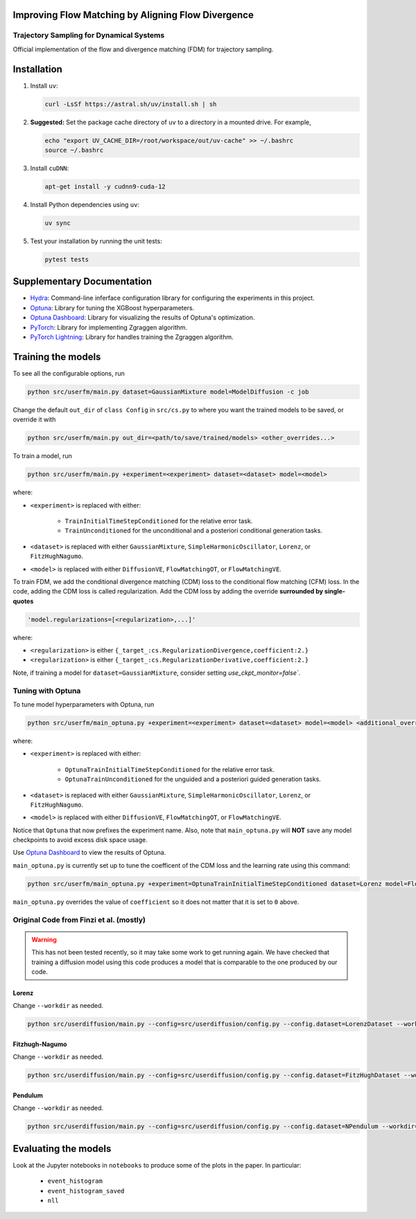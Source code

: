 Improving Flow Matching by Aligning Flow Divergence
===================================================

Trajectory Sampling for Dynamical Systems
-----------------------------------------

Official implementation of the flow and divergence matching (FDM) for trajectory sampling.

Installation
============

#. Install ``uv``:

   .. code:: bash

      curl -LsSf https://astral.sh/uv/install.sh | sh

#. **Suggested:** Set the package cache directory of ``uv`` to a directory in a mounted drive.
   For example,

   .. code:: bash

      echo "export UV_CACHE_DIR=/root/workspace/out/uv-cache" >> ~/.bashrc
      source ~/.bashrc

#. Install ``cuDNN``:

   .. code:: bash

      apt-get install -y cudnn9-cuda-12

#. Install Python dependencies using ``uv``:

   .. code:: bash

      uv sync

#. Test your installation by running the unit tests:

   .. code:: bash

      pytest tests

Supplementary Documentation
===========================

* `Hydra <https://hydra.cc/docs/1.3/intro/>`_: Command-line inferface configuration library for configuring the experiments in this project.
* `Optuna <https://optuna.readthedocs.io/en/v4.2.0/index.html>`_: Library for tuning the XGBoost hyperparameters.
* `Optuna Dashboard <https://optuna-dashboard.readthedocs.io/en/stable/index.html>`_: Library for visualizing the results of Optuna's optimization.
* `PyTorch <https://pytorch.org/docs/2.5/index.html>`_: Library for implementing Zgraggen algorithm.
* `PyTorch Lightning <https://lightning.ai/docs/pytorch/2.5.0/>`_: Library for handles training the Zgraggen algorithm.

Training the models
===================

To see all the configurable options, run

.. code:: bash

   python src/userfm/main.py dataset=GaussianMixture model=ModelDiffusion -c job

Change the default ``out_dir`` of ``class Config`` in ``src/cs.py`` to where you want the trained models to be saved, or override it with

.. code:: bash

   python src/userfm/main.py out_dir=<path/to/save/trained/models> <other_overrides...>

To train a model, run

.. code:: bash

   python src/userfm/main.py +experiment=<experiment> dataset=<dataset> model=<model>

where:

* ``<experiment>`` is replaced with either:

   * ``TrainInitialTimeStepConditioned`` for the relative error task.
   * ``TrainUnconditioned`` for the unconditional and a posteriori conditional generation tasks.

* ``<dataset>`` is replaced with either ``GaussianMixture``, ``SimpleHarmonicOscillator``, ``Lorenz``, or ``FitzHughNagumo``.
* ``<model>`` is replaced with either ``DiffusionVE``, ``FlowMatchingOT``, or ``FlowMatchingVE``.

To train FDM, we add the conditional divergence matching (CDM) loss to the conditional flow matching (CFM) loss.
In the code, adding the CDM loss is called regularization.
Add the CDM loss by adding the override **surrounded by single-quotes**

.. code:: bash

   'model.regularizations=[<regularization>,...]'

where:

* ``<regularization>`` is either ``{_target_:cs.RegularizationDivergence,coefficient:2.}``
* ``<regularization>`` is either ``{_target_:cs.RegularizationDerivative,coefficient:2.}``

Note, if training a model for ``dataset=GaussianMixture``, consider setting `use_ckpt_monitor=false``.

Tuning with Optuna
------------------

To tune model hyperparameters with Optuna, run

.. code:: bash

   python src/userfm/main_optuna.py +experiment=<experiment> dataset=<dataset> model=<model> <additional_overrides>

where:

* ``<experiment>`` is replaced with either:

   * ``OptunaTrainInitialTimeStepConditioned`` for the relative error task.
   * ``OptunaTrainUnconditioned`` for the unguided and a posteriori guided generation tasks.

* ``<dataset>`` is replaced with either ``GaussianMixture``, ``SimpleHarmonicOscillator``, ``Lorenz``, or ``FitzHughNagumo``.
* ``<model>`` is replaced with either ``DiffusionVE``, ``FlowMatchingOT``, or ``FlowMatchingVE``.

Notice that ``Optuna`` that now prefixes the experiment name.
Also, note that ``main_optuna.py`` will **NOT** save any model checkpoints to avoid excess disk space usage.

Use `Optuna Dashboard <https://optuna-dashboard.readthedocs.io/en/latest/getting-started.html>`_ to view the results of Optuna.

``main_optuna.py`` is currently set up to tune the coefficent of the CDM loss and the learning rate using this command:

.. code:: bash

   python src/userfm/main_optuna.py +experiment=OptunaTrainInitialTimeStepConditioned dataset=Lorenz model=FlowMatchingOT 'model.regularizations=[{_target_:cs.RegularizationDivergence,coefficient:0}]'

``main_optuna.py`` overrides the value of ``coefficient`` so it does not matter that it is set to ``0`` above.

Original Code from Finzi et al. (mostly)
----------------------------------------

.. warning::

   This has not been tested recently, so it may take some work to get running again.
   We have checked that training a diffusion model using this code produces a model that is comparable to the one produced by our code.

Lorenz
^^^^^^
Change ``--workdir`` as needed.

.. code:: bash

   python src/userdiffusion/main.py --config=src/userdiffusion/config.py --config.dataset=LorenzDataset --workdir=../../out/diffusion-dynamics/pmlr-v202-finzi23a/runs/lorenz/

Fitzhugh-Nagumo
^^^^^^^^^^^^^^^
Change ``--workdir`` as needed.

.. code:: bash

   python src/userdiffusion/main.py --config=src/userdiffusion/config.py --config.dataset=FitzHughDataset --workdir=../../out/diffusion-dynamics/pmlr-v202-finzi23a/runs/fitzhugh/

Pendulum
^^^^^^^^
Change ``--workdir`` as needed.

.. code:: bash

   python src/userdiffusion/main.py --config=src/userdiffusion/config.py --config.dataset=NPendulum --workdir=../../out/diffusion-dynamics/pmlr-v202-finzi23a/runs/pendulum/


Evaluating the models
=====================

Look at the Jupyter notebooks in ``notebooks`` to produce some of the plots in the paper.
In particular:

   * ``event_histogram``
   * ``event_histogram_saved``
   * ``nll``
